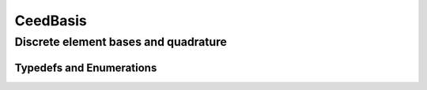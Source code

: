 .. _CeedBasis:

CeedBasis
**************************************

Discrete element bases and quadrature
======================================

.. doxygengroup:: CeedBasisUser
   :project: libCEED
   :path: ../../../../xml
   :content-only:
   :members:

.. _CeedBasis-Typedefs and Enumerations:

Typedefs and Enumerations
--------------------------------------

.. doxygenenum:: CeedTransposeMode
   :project: libCEED

.. doxygenenum:: CeedEvalMode
   :project: libCEED

.. doxygenenum:: CeedQuadMode
   :project: libCEED

.. doxygenenum:: CeedElemTopology
   :project: libCEED
